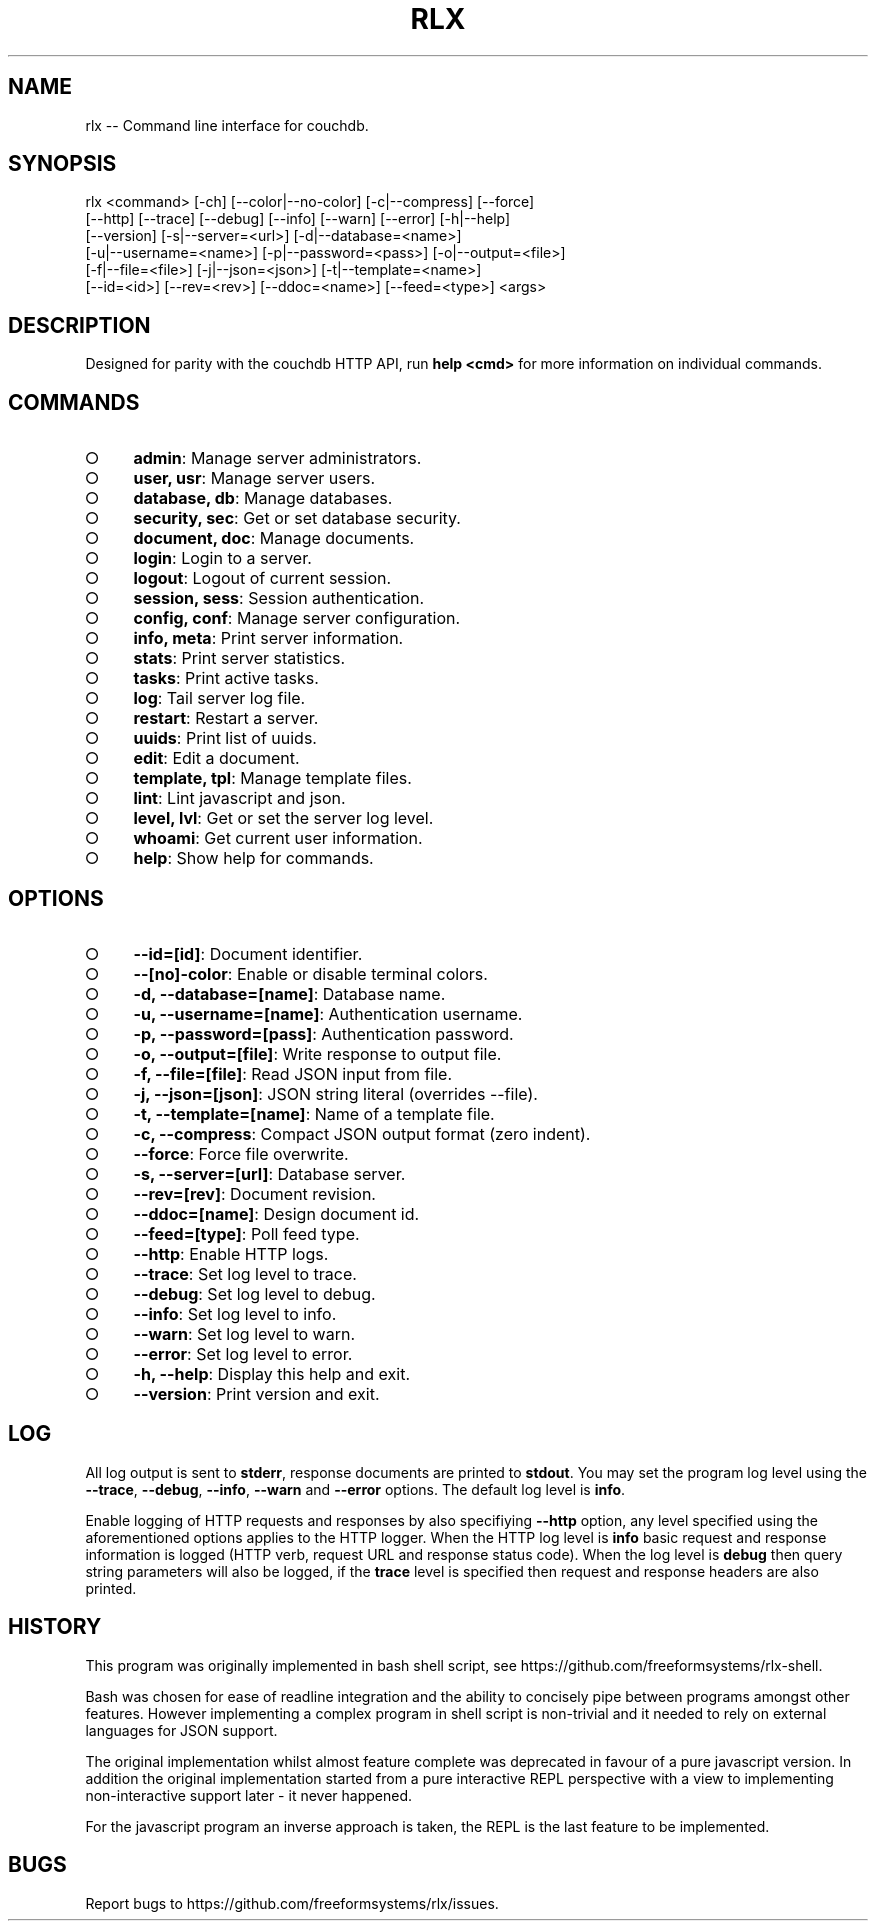 .TH "RLX" "1" "August 2014" "rlx 0.1.58" "User Commands"
.SH "NAME"
rlx -- Command line interface for couchdb.
.SH "SYNOPSIS"

.SP
rlx <command> [\-ch] [\-\-color|\-\-no\-color] [\-c|\-\-compress] [\-\-force]
.br
    [\-\-http] [\-\-trace] [\-\-debug] [\-\-info] [\-\-warn] [\-\-error] [\-h|\-\-help]
.br
    [\-\-version] [\-s|\-\-server=<url>] [\-d|\-\-database=<name>]
.br
    [\-u|\-\-username=<name>] [\-p|\-\-password=<pass>] [\-o|\-\-output=<file>]
.br
    [\-f|\-\-file=<file>] [\-j|\-\-json=<json>] [\-t|\-\-template=<name>]
.br
    [\-\-id=<id>] [\-\-rev=<rev>] [\-\-ddoc=<name>] [\-\-feed=<type>] <args>
.SH "DESCRIPTION"
.PP
Designed for parity with the couchdb HTTP API, run \fBhelp <cmd>\fR for more information on individual commands.
.SH "COMMANDS"
.BL
.IP "\[ci]" 4
\fBadmin\fR: Manage server administrators.
.IP "\[ci]" 4
\fBuser, usr\fR: Manage server users.
.IP "\[ci]" 4
\fBdatabase, db\fR: Manage databases.
.IP "\[ci]" 4
\fBsecurity, sec\fR: Get or set database security.
.IP "\[ci]" 4
\fBdocument, doc\fR: Manage documents.
.IP "\[ci]" 4
\fBlogin\fR: Login to a server.
.IP "\[ci]" 4
\fBlogout\fR: Logout of current session.
.IP "\[ci]" 4
\fBsession, sess\fR: Session authentication.
.IP "\[ci]" 4
\fBconfig, conf\fR: Manage server configuration.
.IP "\[ci]" 4
\fBinfo, meta\fR: Print server information.
.IP "\[ci]" 4
\fBstats\fR: Print server statistics.
.IP "\[ci]" 4
\fBtasks\fR: Print active tasks. 
.IP "\[ci]" 4
\fBlog\fR: Tail server log file. 
.IP "\[ci]" 4
\fBrestart\fR: Restart a server.
.IP "\[ci]" 4
\fBuuids\fR: Print list of uuids.
.IP "\[ci]" 4
\fBedit\fR: Edit a document.
.IP "\[ci]" 4
\fBtemplate, tpl\fR: Manage template files.
.IP "\[ci]" 4
\fBlint\fR: Lint javascript and json.
.IP "\[ci]" 4
\fBlevel, lvl\fR: Get or set the server log level.
.IP "\[ci]" 4
\fBwhoami\fR: Get current user information.
.IP "\[ci]" 4
\fBhelp\fR: Show help for commands.
.EL
.SH "OPTIONS"
.BL
.IP "\[ci]" 4
\fB\-\-id=[id]\fR: Document identifier.
.IP "\[ci]" 4
\fB\-\-[no]\-color\fR: Enable or disable terminal colors.
.IP "\[ci]" 4
\fB\-d, \-\-database=[name]\fR: Database name.
.IP "\[ci]" 4
\fB\-u, \-\-username=[name]\fR: Authentication username.
.IP "\[ci]" 4
\fB\-p, \-\-password=[pass]\fR: Authentication password.
.IP "\[ci]" 4
\fB\-o, \-\-output=[file]\fR: Write response to output file.
.IP "\[ci]" 4
\fB\-f, \-\-file=[file]\fR: Read JSON input from file.
.IP "\[ci]" 4
\fB\-j, \-\-json=[json]\fR: JSON string literal (overrides \-\-file).
.IP "\[ci]" 4
\fB\-t, \-\-template=[name]\fR: Name of a template file.
.IP "\[ci]" 4
\fB\-c, \-\-compress\fR: Compact JSON output format (zero indent). 
.IP "\[ci]" 4
\fB\-\-force\fR: Force file overwrite.
.IP "\[ci]" 4
\fB\-s, \-\-server=[url]\fR: Database server.
.IP "\[ci]" 4
\fB\-\-rev=[rev]\fR: Document revision.
.IP "\[ci]" 4
\fB\-\-ddoc=[name]\fR: Design document id.
.IP "\[ci]" 4
\fB\-\-feed=[type]\fR: Poll feed type. 
.IP "\[ci]" 4
\fB\-\-http\fR: Enable HTTP logs.
.IP "\[ci]" 4
\fB\-\-trace\fR: Set log level to trace.
.IP "\[ci]" 4
\fB\-\-debug\fR: Set log level to debug.
.IP "\[ci]" 4
\fB\-\-info\fR: Set log level to info.
.IP "\[ci]" 4
\fB\-\-warn\fR: Set log level to warn.
.IP "\[ci]" 4
\fB\-\-error\fR: Set log level to error.
.IP "\[ci]" 4
\fB\-h, \-\-help\fR: Display this help and exit.
.IP "\[ci]" 4
\fB\-\-version\fR: Print version and exit.
.EL
.SH "LOG"
.PP
All log output is sent to \fBstderr\fR, response documents are printed to \fBstdout\fR. You may set the program log level using the \fB\-\-trace\fR, \fB\-\-debug\fR, \fB\-\-info\fR, \fB\-\-warn\fR and \fB\-\-error\fR options. The default log level is \fBinfo\fR.
.PP
Enable logging of HTTP requests and responses by also specifiying \fB\-\-http\fR option, any level specified using the aforementioned options applies to the HTTP logger. When the HTTP log level is \fBinfo\fR basic request and response information is logged (HTTP verb, request URL and response status code). When the log level is \fBdebug\fR then query string parameters will also be logged, if the \fBtrace\fR level is specified then request and response headers are also printed.
.SH "HISTORY"
.PP
This program was originally implemented in bash shell script, see https://github.com/freeformsystems/rlx\-shell.
.PP
Bash was chosen for ease of readline integration and the ability to concisely pipe between programs amongst other features. However implementing a complex program in shell script is non\-trivial and it needed to rely on external languages for JSON support.
.PP
The original implementation whilst almost feature complete was deprecated in favour of a pure javascript version. In addition the original implementation started from a pure interactive REPL perspective with a view to implementing non\-interactive support later \- it never happened.
.PP
For the javascript program an inverse approach is taken, the REPL is the last feature to be implemented.
.SH "BUGS"
.PP
Report bugs to https://github.com/freeformsystems/rlx/issues.
